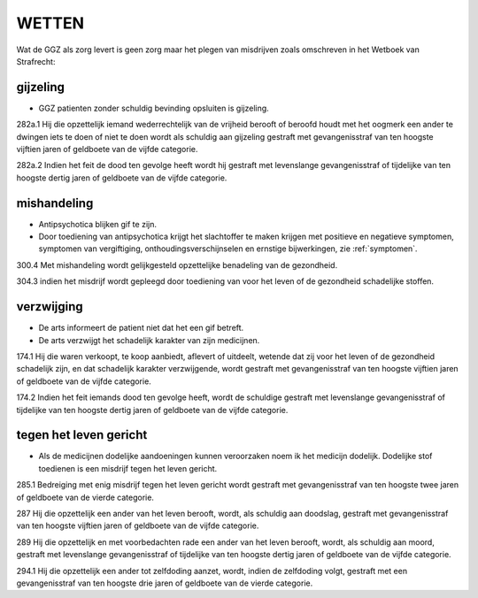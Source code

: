 .. _wetten:

WETTEN
######

Wat de GGZ als zorg levert is geen zorg maar het plegen van misdrijven zoals omschreven in het Wetboek van Strafrecht:

gijzeling
~~~~~~~~~

* GGZ patienten zonder schuldig bevinding opsluiten is gijzeling.

282a.1 Hij die opzettelijk iemand wederrechtelijk van de vrijheid berooft of beroofd houdt met het oogmerk een ander te dwingen iets te doen of niet te doen wordt als schuldig aan gijzeling gestraft met gevangenisstraf van ten hoogste vijftien jaren of geldboete van de vijfde categorie.

282a.2 Indien het feit de dood ten gevolge heeft wordt hij gestraft met levenslange gevangenisstraf of tijdelijke van ten hoogste dertig jaren of geldboete van de vijfde categorie.

mishandeling
~~~~~~~~~~~~

* Antipsychotica blijken gif te zijn.
* Door toediening van antipsychotica krijgt het slachtoffer te maken krijgen met positieve en negatieve symptomen, symptomen van vergiftiging, onthoudingsverschijnselen en ernstige bijwerkingen, zie :ref:`symptomen`.

300.4 Met mishandeling wordt gelijkgesteld opzettelijke benadeling van de gezondheid.

304.3 indien het misdrijf wordt gepleegd door toediening van voor het leven of de gezondheid schadelijke stoffen.

verzwijging
~~~~~~~~~~~

* De arts informeert de patient niet dat het een gif betreft.
* De arts verzwijgt het schadelijk karakter van zijn medicijnen.

174.1 Hij die waren verkoopt, te koop aanbiedt, aflevert of uitdeelt, wetende dat zij voor het leven of de gezondheid schadelijk zijn, en dat schadelijk karakter verzwijgende, wordt gestraft met gevangenisstraf van ten hoogste vijftien jaren of geldboete van de vijfde categorie.

174.2 Indien het feit iemands dood ten gevolge heeft, wordt de schuldige gestraft met levenslange gevangenisstraf of tijdelijke van ten hoogste dertig jaren of geldboete van de vijfde categorie.


tegen het leven gericht
~~~~~~~~~~~~~~~~~~~~~~~

* Als de medicijnen dodelijke aandoeningen kunnen veroorzaken noem ik het medicijn dodelijk. Dodelijke stof toedienen is een misdrijf tegen het leven gericht.

285.1 Bedreiging met enig misdrijf tegen het leven gericht wordt gestraft met gevangenisstraf van ten hoogste twee jaren of geldboete van de vierde categorie.

287 Hij die opzettelijk een ander van het leven berooft, wordt, als schuldig aan doodslag, gestraft met gevangenisstraf van ten hoogste vijftien jaren of geldboete van de vijfde categorie.

289 Hij die opzettelijk en met voorbedachten rade een ander van het leven berooft, wordt, als schuldig aan moord, gestraft met levenslange gevangenisstraf of tijdelijke van ten hoogste dertig jaren of geldboete van de vijfde categorie.

294.1 Hij die opzettelijk een ander tot zelfdoding aanzet, wordt, indien de zelfdoding volgt, gestraft met een gevangenisstraf van ten hoogste drie jaren of geldboete van de vierde categorie.


